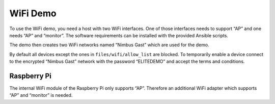 WiFi Demo
=========

To use the WiFi demo, you need a host with two WiFi interfaces. One of
those interfaces needs to support “AP” and one needs “AP” and “monitor”.
The software requirements can be installed with the provided Ansible
scripts.

The demo then creates two WiFi networks named “Nimbus Gast” which are
used for the demo.

By default all devices except the ones in ``files/wifi/allow_list`` are
blocked. To temporarily enable a device connect to the encrypted “Nimbus
Gast” network with the password “ELITEDEMO” and accept the terms and
conditions.

Raspberry Pi
------------

The internal WiFi module of the Raspberry Pi only supports “AP”.
Therefore an additional WiFi adapter which supports “AP” and “monitor”
is needed.
